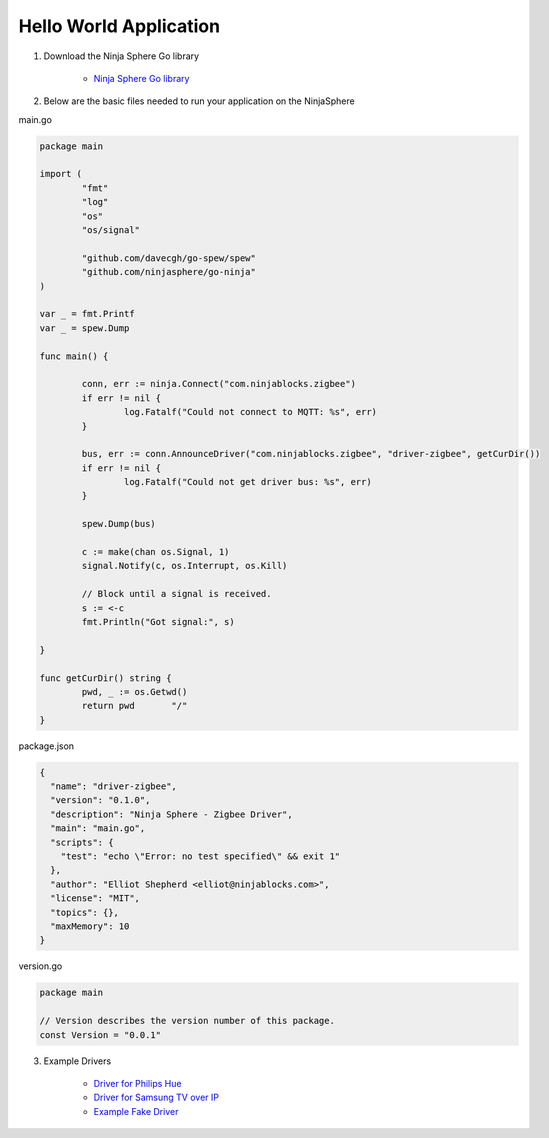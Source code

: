 Hello World Application
========================

1. Download the Ninja Sphere Go library

	* `Ninja Sphere Go library <https://github.com/ninjasphere/go-ninja>`_

2. Below are the basic files needed to run your application on the NinjaSphere

main.go

.. code-block:: go

	package main
	
	import (
		"fmt"
		"log"
		"os"
		"os/signal"
	
		"github.com/davecgh/go-spew/spew"
		"github.com/ninjasphere/go-ninja"
	)
	
	var _ = fmt.Printf
	var _ = spew.Dump
	
	func main() {
	
		conn, err := ninja.Connect("com.ninjablocks.zigbee")
		if err != nil {
			log.Fatalf("Could not connect to MQTT: %s", err)
		}
	
		bus, err := conn.AnnounceDriver("com.ninjablocks.zigbee", "driver-zigbee", getCurDir())
		if err != nil {
			log.Fatalf("Could not get driver bus: %s", err)
		}
	
		spew.Dump(bus)
	
		c := make(chan os.Signal, 1)
		signal.Notify(c, os.Interrupt, os.Kill)
	
		// Block until a signal is received.
		s := <-c
		fmt.Println("Got signal:", s)
	
	}
	
	func getCurDir() string {
		pwd, _ := os.Getwd()
		return pwd 	 "/"
	}

package.json

.. code-block:: json

	{
	  "name": "driver-zigbee",
	  "version": "0.1.0",
	  "description": "Ninja Sphere - Zigbee Driver",
	  "main": "main.go",
	  "scripts": {
	    "test": "echo \"Error: no test specified\" && exit 1"
	  },
	  "author": "Elliot Shepherd <elliot@ninjablocks.com>",
	  "license": "MIT",
	  "topics": {},
	  "maxMemory": 10
	}

version.go

.. code-block:: go

	package main

	// Version describes the version number of this package.
	const Version = "0.0.1"



3. Example Drivers

	* `Driver for Philips Hue <https://github.com/ninjasphere/driver-go-hue>`_
	* `Driver for Samsung TV over IP <https://github.com/ninjasphere/driver-samsung-tv>`_
	* `Example Fake Driver <https://github.com/ninjasphere/go-ninja/tree/master/fakedriver>`_
	
